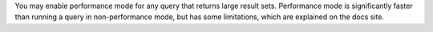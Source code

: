 You may enable performance mode for any query that returns large result sets. Performance mode is significantly faster than running a query in non-performance mode, but has some limitations, which are explained on the docs site.

